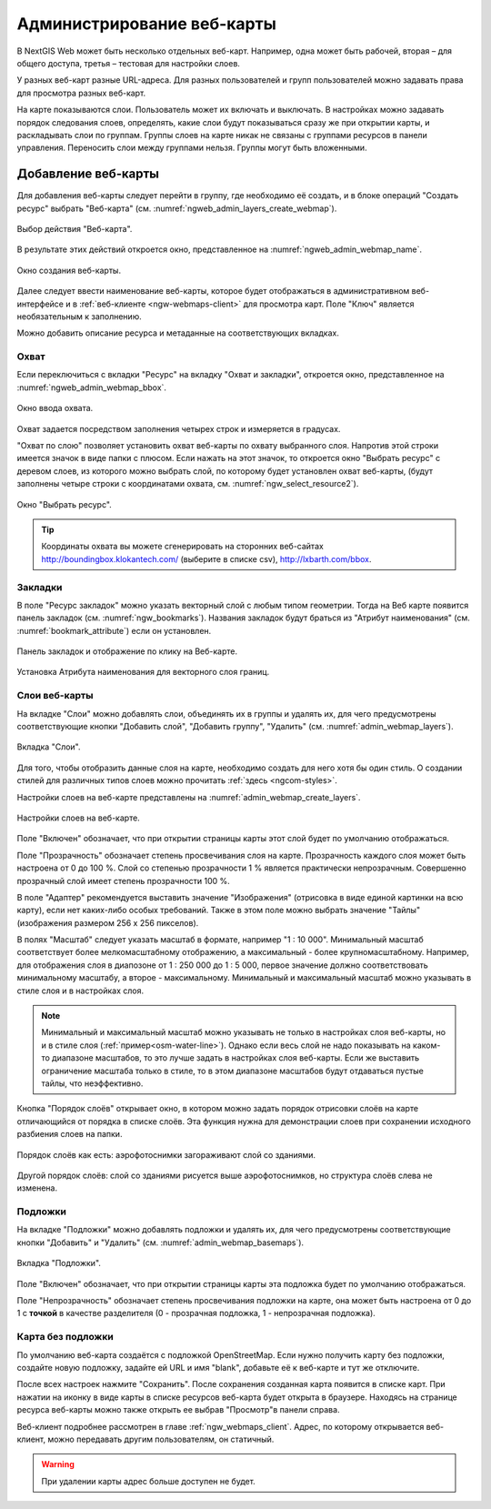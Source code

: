 
.. sectionauthor:: Артём Светлов <artem.svetlov@nextgis.ru>

.. _ngw_webmaps_admin:

Администрирование веб-карты
===========================

В NextGIS Web может быть несколько отдельных веб-карт. Например, одна может быть 
рабочей, вторая – для общего доступа, третья –  тестовая для настройки слоев.

У разных веб-карт разные URL-адреса. Для разных пользователей и групп пользователей 
можно задавать права для просмотра разных веб-карт. 

На карте показываются слои. Пользователь может их включать и выключать. В настройках 
можно задавать порядок следования слоев, определять, какие слои будут показываться 
сразу же при открытии карты, и раскладывать слои по группам. Группы слоев на карте 
никак не связаны с группами ресурсов в панели управления. Переносить слои между группами 
нельзя. Группы могут быть вложенными.


.. _ngw_map_create:
    
Добавление веб-карты
--------------------

Для добавления веб-карты следует перейти в группу, где необходимо её создать, и в блоке операций "Создать ресурс" выбрать "Веб-карта" (см. :numref:`ngweb_admin_layers_create_webmap`). 

.. figure:: _static/admin_layers_create_webmap_rus.png
   :name: ngweb_admin_layers_create_webmap
   :align: center
   :width: 16cm

   Выбор действия "Веб-карта". 
   
В результате этих действий откроется окно, представленное на :numref:`ngweb_admin_webmap_name`. 

.. figure:: _static/admin_webmap_name_rus.png
   :name: ngweb_admin_webmap_name
   :align: center
   :width: 16cm

   Окно создания веб-карты.

Далее следует ввести наименование веб-карты, которое будет отображаться в административном веб-интерфейсе и в :ref:`веб-клиенте <ngw-webmaps-client>` для просмотра карт. Поле "Ключ" является необязательным к заполнению.

Можно добавить описание ресурса и метаданные на соответствующих вкладках. 

Охват
~~~~~

Если переключиться с вкладки "Ресурс" на вкладку "Охват и закладки", откроется окно, представленное на :numref:`ngweb_admin_webmap_bbox`.

.. figure:: _static/admin_webmap_bbox_rus.png
   :name: ngweb_admin_webmap_bbox
   :align: center
   :width: 16cm

   Окно ввода охвата.

Охват задается посредством заполнения четырех строк и измеряется в градусах. 

"Охват по слою" позволяет установить охват веб-карты по охвату выбранного слоя. 
Напротив этой строки имеется значок в виде папки с плюсом. Если нажать 
на этот значок, то откроется окно "Выбрать ресурс" с деревом слоев, из которого можно 
выбрать слой, по которому будет установлен охват веб-карты, 
(будут заполнены четыре строки с координатами охвата, см. :numref:`ngw_select_resource2`).

.. figure:: _static/ngw_select_resource2_rus.png
   :name: ngw_select_resource2
   :align: center
   :width: 16cm

   Окно "Выбрать ресурс".

.. tip:: 
   Координаты охвата вы можете сгенерировать на сторонних веб-сайтах http://boundingbox.klokantech.com/ (выберите в списке csv), http://lxbarth.com/bbox.

Закладки
~~~~~~~~

В поле "Ресурс закладок" можно указать векторный слой с любым типом геометрии. Тогда на Веб карте появится панель 
закладок (см. :numref:`ngw_bookmarks`). Названия закладок будут браться из "Атрибут наименования" (см. :numref:`bookmark_attribute`)
если он установлен. 

.. figure:: _static/ngw_bookmarks.png
   :name: ngw_bookmarks
   :align: center
   :width: 16cm
   
   Панель закладок и отображение по клику на Веб-карте.

.. figure:: _static/bookmark_attribute.png
   :name: bookmark_attribute
   :align: center
   :width: 16cm
   
   Установка Атрибута наименования для векторного слоя границ.

Слои веб-карты
~~~~~~~~~~~~~~~~

На  вкладке "Слои" можно добавлять слои, объединять их в группы и удалять их, для чего предусмотрены соответствующие 
кнопки "Добавить слой", "Добавить группу", "Удалить" (см. :numref:`admin_webmap_layers`). 

.. figure:: _static/admin_webmap_layers_rus.png
   :name: admin_webmap_layers
   :align: center
   :width: 16cm

   Вкладка "Слои".

Для того, чтобы отобразить данные слоя на карте, необходимо создать для него хотя бы один стиль. О создании стилей для различных типов слоев можно прочитать :ref:`здесь <ngcom-styles>`. 

Настройки слоев на веб-карте представлены на :numref:`admin_webmap_create_layers`.

.. figure:: _static/admin_webmap_create_layers_rus.png
   :name: admin_webmap_create_layers
   :align: center
   :width: 16cm
   
   Настройки слоев на веб-карте.
 
Поле "Включен" обозначает, что при открытии страницы карты этот слой 
будет по умолчанию отображаться.

Поле "Прозрачность" обозначает степень просвечивания слоя на карте. 
Прозрачность каждого слоя может быть настроена от 0 до 100 %. Слой со степенью 
прозрачности 1 % является практически непрозрачным. Совершенно прозрачный слой 
имеет степень прозрачности 100 %.

В поле "Адаптер" рекомендуется выставить значение "Изображения" (отрисовка в виде единой картинки на всю карту), если нет каких-либо особых требований. Также в этом поле можно выбрать значение "Тайлы" (изображения размером 256 x 256 пикселов).

В полях "Масштаб" следует указать масштаб в формате, например "1 : 10 000". Минимальный масштаб соответствует более мелкомасштабному отображению, а максимальный - более крупномасштабному. Например, для отображения слоя в диапозоне от 1 : 250 000 до 1 : 5 000, первое значение должно соответствовать минимальному масштабу, а второе - максимальному.  Минимальный и максимальный масштаб можно указывать в стиле слоя и в настройках слоя.
   
.. note:: 
   Минимальный и максимальный масштаб можно указывать не только в настройках слоя веб-карты, но и в стиле слоя (:ref:`пример<osm-water-line>`). Однако если весь слой не надо показывать на каком-то диапазоне масштабов, то это лучше задать в настройках слоя веб-карты. Если же выставить ограничение масштаба только в стиле, то в этом диапазоне масштабов будут отдаваться пустые тайлы, что неэффективно.
   
Кнопка "Порядок слоёв" открывает окно, в котором можно задать порядок отрисовки слоёв на карте отличающийся от порядка в списке слоёв. Эта функция нужна для демонстрации слоев при сохранении исходного разбиения слоев на папки.

.. figure:: _static/admin_webmap_layerorders_1_cut.jpg
   :name: ngweb_admin_webmap_layerorders_1
   :align: center
   :width: 16cm
   
   Порядок слоёв как есть: аэрофотоснимки загораживают слой со зданиями.

.. figure:: _static/admin_webmap_layerorders_2_cut.jpg
   :name: ngweb_admin_webmap_layerorders_2
   :align: center
   :width: 16cm
   
   Другой порядок слоёв: слой со зданиями рисуется выше аэрофотоснимков, но структура слоёв слева не изменена.
 
Подложки 
~~~~~~~~~~~
 
На  вкладке "Подложки" можно добавлять подложки и удалять их, для чего предусмотрены соответствующие 
кнопки "Добавить" и "Удалить" (см. :numref:`admin_webmap_basemaps`). 

.. figure:: _static/admin_webmap_basemaps_rus.png
   :name: admin_webmap_basemaps
   :align: center
   :width: 16cm

   Вкладка "Подложки".

Поле "Включен" обозначает, что при открытии страницы карты эта подложка 
будет по умолчанию отображаться.

Поле "Непрозрачность" обозначает степень просвечивания подложки на карте, она может быть настроена от 0 до 1 с **точкой** в качестве разделителя (0 - прозрачная подложка, 1 - непрозрачная подложка).

Карта без подложки
~~~~~~~~~~~~~~~~~~

По умолчанию веб-карта создаётся с подложкой OpenStreetMap. Если нужно получить карту без подложки, 
создайте новую подложку, задайте ей URL и имя "blank", добавьте её к веб-карте и тут же отключите.

После всех настроек нажмите "Сохранить". После сохранения созданная карта появится в списке карт. 
При нажатии на иконку в виде карты в списке ресурсов веб-карта будет открыта в браузере. Находясь
на странице ресурса веб-карты можно также открыть ее выбрав "Просмотр"в панели справа. 

Веб-клиент подробнее рассмотрен в главе :ref:`ngw_webmaps_client`.
Адрес, по которому открывается веб-клиент, можно передавать другим пользователям, 
он статичный. 

.. warning:: 
   При удалении карты адрес больше доступен не будет.

